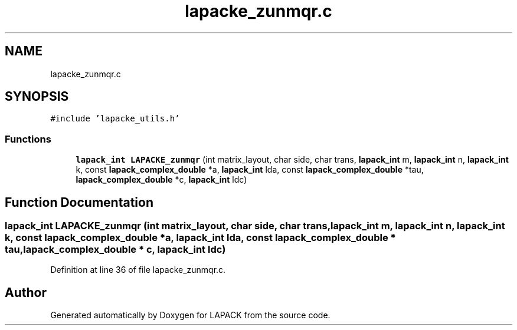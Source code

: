 .TH "lapacke_zunmqr.c" 3 "Tue Nov 14 2017" "Version 3.8.0" "LAPACK" \" -*- nroff -*-
.ad l
.nh
.SH NAME
lapacke_zunmqr.c
.SH SYNOPSIS
.br
.PP
\fC#include 'lapacke_utils\&.h'\fP
.br

.SS "Functions"

.in +1c
.ti -1c
.RI "\fBlapack_int\fP \fBLAPACKE_zunmqr\fP (int matrix_layout, char side, char trans, \fBlapack_int\fP m, \fBlapack_int\fP n, \fBlapack_int\fP k, const \fBlapack_complex_double\fP *a, \fBlapack_int\fP lda, const \fBlapack_complex_double\fP *tau, \fBlapack_complex_double\fP *c, \fBlapack_int\fP ldc)"
.br
.in -1c
.SH "Function Documentation"
.PP 
.SS "\fBlapack_int\fP LAPACKE_zunmqr (int matrix_layout, char side, char trans, \fBlapack_int\fP m, \fBlapack_int\fP n, \fBlapack_int\fP k, const \fBlapack_complex_double\fP * a, \fBlapack_int\fP lda, const \fBlapack_complex_double\fP * tau, \fBlapack_complex_double\fP * c, \fBlapack_int\fP ldc)"

.PP
Definition at line 36 of file lapacke_zunmqr\&.c\&.
.SH "Author"
.PP 
Generated automatically by Doxygen for LAPACK from the source code\&.
